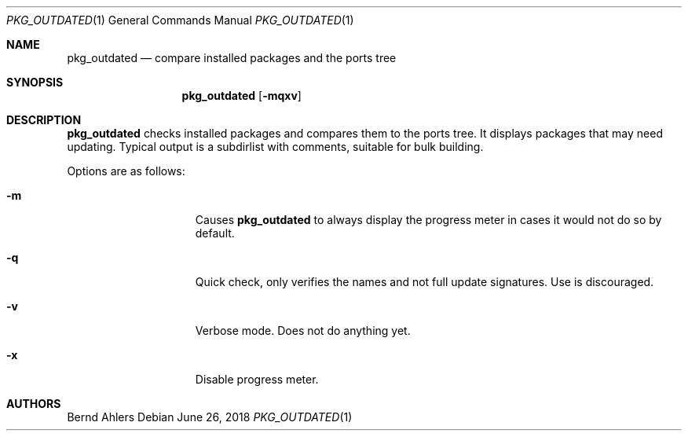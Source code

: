 .\"	$OpenBSD: out-of-date.1,v 1.1 2018/06/26 05:38:49 espie Exp $
.\"
.\" Copyright (c) 2011 Marc Espie <espie@openbsd.org>
.\"
.\" Permission to use, copy, modify, and distribute this software for any
.\" purpose with or without fee is hereby granted, provided that the above
.\" copyright notice and this permission notice appear in all copies.
.\"
.\" THE SOFTWARE IS PROVIDED "AS IS" AND THE AUTHOR DISCLAIMS ALL WARRANTIES
.\" WITH REGARD TO THIS SOFTWARE INCLUDING ALL IMPLIED WARRANTIES OF
.\" MERCHANTABILITY AND FITNESS. IN NO EVENT SHALL THE AUTHOR BE LIABLE FOR
.\" ANY SPECIAL, DIRECT, INDIRECT, OR CONSEQUENTIAL DAMAGES OR ANY DAMAGES
.\" WHATSOEVER RESULTING FROM LOSS OF USE, DATA OR PROFITS, WHETHER IN AN
.\" ACTION OF CONTRACT, NEGLIGENCE OR OTHER TORTIOUS ACTION, ARISING OUT OF
.\" OR IN CONNECTION WITH THE USE OR PERFORMANCE OF THIS SOFTWARE.
.\"
.Dd $Mdocdate: June 26 2018 $
.Dt PKG_OUTDATED 1
.Os
.Sh NAME
.Nm pkg_outdated
.Nd compare installed packages and the ports tree
.Sh SYNOPSIS
.Nm
.Bk -words
.Op Fl mqxv
.Ek
.Sh DESCRIPTION
.Nm
checks installed packages and compares them to the ports tree.
It displays packages that may need updating.
Typical output is a subdirlist with comments, suitable for bulk building.
.Pp
Options are as follows:
.Bl -tag -width pkgpathlonger
.It Fl m
Causes
.Nm
to always display the progress meter in cases it would not do so by default.
.It Fl q
Quick check, only verifies the names and not full update signatures.
Use is discouraged.
.It Fl v
Verbose mode.
Does not do anything yet.
.It Fl x
Disable progress meter.
.El
.Sh AUTHORS
.An Bernd Ahlers
